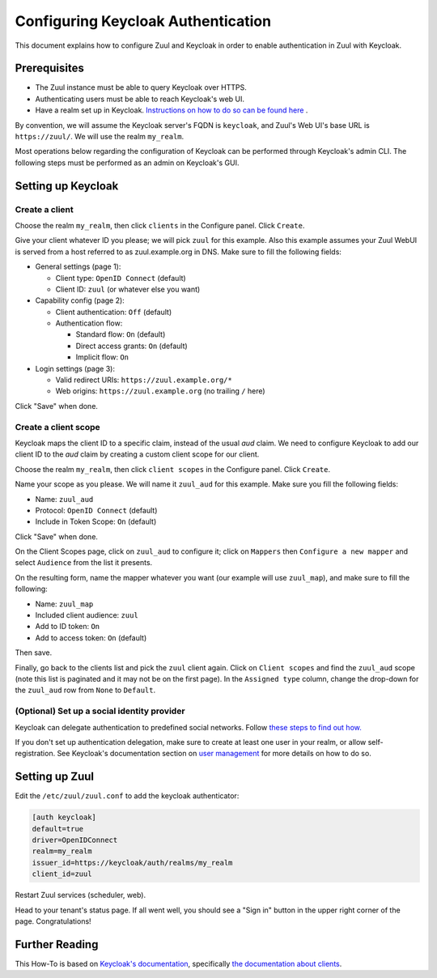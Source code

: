 Configuring Keycloak Authentication
===================================

This document explains how to configure Zuul and Keycloak in order to enable
authentication in Zuul with Keycloak.

Prerequisites
-------------

* The Zuul instance must be able to query Keycloak over HTTPS.
* Authenticating users must be able to reach Keycloak's web UI.
* Have a realm set up in Keycloak.
  `Instructions on how to do so can be found here <https://www.keycloak.org/docs/latest/server_admin/#configuring-realms>`_ .

By convention, we will assume the Keycloak server's FQDN is ``keycloak``, and
Zuul's Web UI's base URL is ``https://zuul/``. We will use the realm ``my_realm``.

Most operations below regarding the configuration of Keycloak can be performed through
Keycloak's admin CLI. The following steps must be performed as an admin on Keycloak's
GUI.

Setting up Keycloak
-------------------

Create a client
...............

Choose the realm ``my_realm``, then click ``clients`` in the Configure panel.
Click ``Create``.

Give your client whatever ID you please; we will pick ``zuul`` for this
example. Also this example assumes your Zuul WebUI is served from a host
referred to as zuul.example.org in DNS. Make sure to fill the following fields:

* General settings (page 1):

  * Client type: ``OpenID Connect`` (default)
  * Client ID: ``zuul`` (or whatever else you want)

* Capability config (page 2):

  * Client authentication: ``Off`` (default)
  * Authentication flow:

    * Standard flow: ``On`` (default)
    * Direct access grants: ``On`` (default)
    * Implicit flow: ``On``

* Login settings (page 3):

  * Valid redirect URIs: ``https://zuul.example.org/*``
  * Web origins: ``https://zuul.example.org`` (no trailing ``/`` here)

Click "Save" when done.

Create a client scope
......................

Keycloak maps the client ID to a specific claim, instead of the usual `aud` claim.
We need to configure Keycloak to add our client ID to the `aud` claim by creating
a custom client scope for our client.

Choose the realm ``my_realm``, then click ``client scopes`` in the Configure panel.
Click ``Create``.

Name your scope as you please. We will name it ``zuul_aud`` for this example.
Make sure you fill the following fields:

* Name: ``zuul_aud``
* Protocol: ``OpenID Connect`` (default)
* Include in Token Scope: ``On`` (default)

Click "Save" when done.

On the Client Scopes page, click on ``zuul_aud`` to configure it; click on
``Mappers`` then ``Configure a new mapper`` and select ``Audience`` from the
list it presents.

On the resulting form, name the mapper whatever you want (our example will use
``zuul_map``), and make sure to fill the following:

* Name: ``zuul_map``
* Included client audience: ``zuul``
* Add to ID token: ``On``
* Add to access token: ``On`` (default)

Then save.

Finally, go back to the clients list and pick the ``zuul`` client again. Click
on ``Client scopes`` and find the ``zuul_aud`` scope (note this list is
paginated and it may not be on the first page). In the ``Assigned type``
column, change the drop-down for the ``zuul_aud`` row from ``None`` to
``Default``.

(Optional) Set up a social identity provider
............................................

Keycloak can delegate authentication to predefined social networks. Follow
`these steps to find out how. <https://www.keycloak.org/docs/latest/server_admin/index.html#social-identity-providers>`_

If you don't set up authentication delegation, make sure to create at least one
user in your realm, or allow self-registration. See Keycloak's documentation section
on `user management <https://www.keycloak.org/docs/latest/server_admin/index.html#assembly-managing-users_server_administration_guide>`_
for more details on how to do so.

Setting up Zuul
---------------

Edit the ``/etc/zuul/zuul.conf`` to add the keycloak authenticator:

.. code-block:: ini

   [auth keycloak]
   default=true
   driver=OpenIDConnect
   realm=my_realm
   issuer_id=https://keycloak/auth/realms/my_realm
   client_id=zuul

Restart Zuul services (scheduler, web).

Head to your tenant's status page. If all went well, you should see a "Sign in"
button in the upper right corner of the page. Congratulations!

Further Reading
---------------

This How-To is based on `Keycloak's documentation <https://www.keycloak.org/documentation.html>`_,
specifically `the documentation about clients <https://www.keycloak.org/docs/latest/server_admin/#assembly-managing-clients_server_administration_guide>`_.
